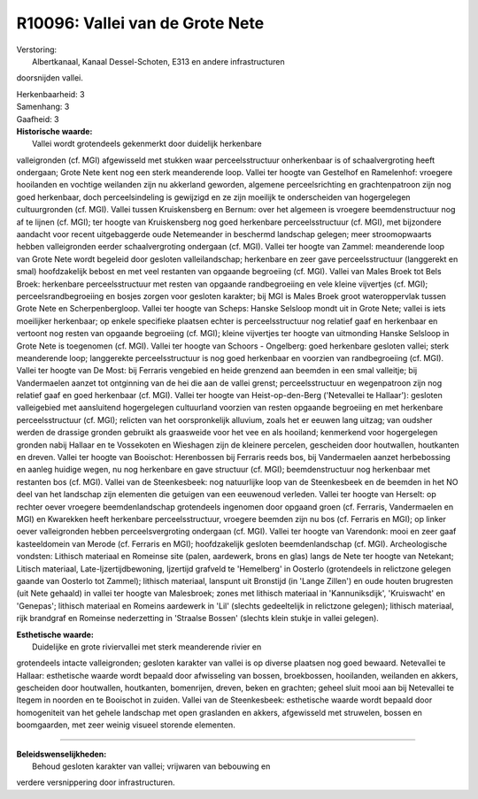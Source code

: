 R10096: Vallei van de Grote Nete
================================

| Verstoring:
|  Albertkanaal, Kanaal Dessel-Schoten, E313 en andere infrastructuren
doorsnijden vallei.

| Herkenbaarheid: 3

| Samenhang: 3

| Gaafheid: 3

| **Historische waarde:**
|  Vallei wordt grotendeels gekenmerkt door duidelijk herkenbare
valleigronden (cf. MGI) afgewisseld met stukken waar perceelsstructuur
onherkenbaar is of schaalvergroting heeft ondergaan; Grote Nete kent nog
een sterk meanderende loop. Vallei ter hoogte van Gestelhof en
Ramelenhof: vroegere hooilanden en vochtige weilanden zijn nu akkerland
geworden, algemene perceelsrichting en grachtenpatroon zijn nog goed
herkenbaar, doch perceelsindeling is gewijzigd en ze zijn moeilijk te
onderscheiden van hogergelegen cultuurgronden (cf. MGI). Vallei tussen
Kruiskensberg en Bernum: over het algemeen is vroegere beemdenstructuur
nog af te lijnen (cf. MGI); ter hoogte van Kruiskensberg nog goed
herkenbare perceelsstructuur (cf. MGI), met bijzondere aandacht voor
recent uitgebaggerde oude Netemeander in beschermd landschap gelegen;
meer stroomopwaarts hebben valleigronden eerder schaalvergroting
ondergaan (cf. MGI). Vallei ter hoogte van Zammel: meanderende loop van
Grote Nete wordt begeleid door gesloten valleilandschap; herkenbare en
zeer gave perceelsstructuur (langgerekt en smal) hoofdzakelijk bebost en
met veel restanten van opgaande begroeiing (cf. MGI). Vallei van Males
Broek tot Bels Broek: herkenbare perceelsstructuur met resten van
opgaande randbegroeiing en vele kleine vijvertjes (cf. MGI);
perceelsrandbegroeiing en bosjes zorgen voor gesloten karakter; bij MGI
is Males Broek groot wateroppervlak tussen Grote Nete en
Scherpenbergloop. Vallei ter hoogte van Scheps: Hanske Selsloop mondt
uit in Grote Nete; vallei is iets moeilijker herkenbaar; op enkele
specifieke plaatsen echter is perceelsstructuur nog relatief gaaf en
herkenbaar en vertoont nog resten van opgaande begroeiing (cf. MGI);
kleine vijvertjes ter hoogte van uitmonding Hanske Selsloop in Grote
Nete is toegenomen (cf. MGI). Vallei ter hoogte van Schoors - Ongelberg:
goed herkenbare gesloten vallei; sterk meanderende loop; langgerekte
perceelsstructuur is nog goed herkenbaar en voorzien van randbegroeiing
(cf. MGI). Vallei ter hoogte van De Most: bij Ferraris vengebied en
heide grenzend aan beemden in een smal valleitje; bij Vandermaelen
aanzet tot ontginning van de hei die aan de vallei grenst;
perceelsstructuur en wegenpatroon zijn nog relatief gaaf en goed
herkenbaar (cf. MGI). Vallei ter hoogte van Heist-op-den-Berg
('Netevallei te Hallaar'): gesloten valleigebied met aansluitend
hogergelegen cultuurland voorzien van resten opgaande begroeiing en met
herkenbare perceelsstructuur (cf. MGI); relicten van het oorspronkelijk
alluvium, zoals het er eeuwen lang uitzag; van oudsher werden de
drassige gronden gebruikt als graasweide voor het vee en als hooiland;
kenmerkend voor hogergelegen gronden nabij Hallaar en te Vossekoten en
Wieshagen zijn de kleinere percelen, gescheiden door houtwallen,
houtkanten en dreven. Vallei ter hoogte van Booischot: Herenbossen bij
Ferraris reeds bos, bij Vandermaelen aanzet herbebossing en aanleg
huidige wegen, nu nog herkenbare en gave structuur (cf. MGI);
beemdenstructuur nog herkenbaar met restanten bos (cf. MGI). Vallei van
de Steenkesbeek: nog natuurlijke loop van de Steenkesbeek en de beemden
in het NO deel van het landschap zijn elementen die getuigen van een
eeuwenoud verleden. Vallei ter hoogte van Herselt: op rechter oever
vroegere beemdenlandschap grotendeels ingenomen door opgaand groen (cf.
Ferraris, Vandermaelen en MGI) en Kwarekken heeft herkenbare
perceelsstructuur, vroegere beemden zijn nu bos (cf. Ferraris en MGI);
op linker oever valleigronden hebben perceelsvergroting ondergaan (cf.
MGI). Vallei ter hoogte van Varendonk: mooi en zeer gaaf kasteeldomein
van Merode (cf. Ferraris en MGI); hoofdzakelijk gesloten
beemdenlandschap (cf. MGI). Archeologische vondsten: Lithisch materiaal
en Romeinse site (palen, aardewerk, brons en glas) langs de Nete ter
hoogte van Netekant; Litisch materiaal, Late-Ijzertijdbewoning,
Ijzertijd grafveld te 'Hemelberg' in Oosterlo (grotendeels in relictzone
gelegen gaande van Oosterlo tot Zammel); lithisch materiaal, lanspunt
uit Bronstijd (in 'Lange Zillen') en oude houten brugresten (uit Nete
gehaald) in vallei ter hoogte van Malesbroek; zones met lithisch
materiaal in 'Kannuniksdijk', 'Kruiswacht' en 'Genepas'; lithisch
materiaal en Romeins aardewerk in 'Lil' (slechts gedeeltelijk in
relictzone gelegen); lithisch materiaal, rijk brandgraf en Romeinse
nederzetting in 'Straalse Bossen' (slechts klein stukje in vallei
gelegen).

| **Esthetische waarde:**
|  Duidelijke en grote riviervallei met sterk meanderende rivier en
grotendeels intacte valleigronden; gesloten karakter van vallei is op
diverse plaatsen nog goed bewaard. Netevallei te Hallaar: esthetische
waarde wordt bepaald door afwisseling van bossen, broekbossen,
hooilanden, weilanden en akkers, gescheiden door houtwallen, houtkanten,
bomenrijen, dreven, beken en grachten; geheel sluit mooi aan bij
Netevallei te Itegem in noorden en te Booischot in zuiden. Vallei van de
Steenkesbeek: esthetische waarde wordt bepaald door homogeniteit van het
gehele landschap met open graslanden en akkers, afgewisseld met
struwelen, bossen en boomgaarden, met zeer weinig visueel storende
elementen.

--------------

| **Beleidswenselijkheden:**
|  Behoud gesloten karakter van vallei; vrijwaren van bebouwing en
verdere versnippering door infrastructuren.
